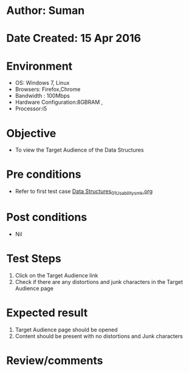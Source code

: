 * Author: Suman
* Date Created: 15 Apr 2016
* Environment
  - OS: Windows 7, Linux
  - Browsers: Firefox,Chrome
  - Bandwidth : 100Mbps
  - Hardware Configuration:8GBRAM , 
  - Processor:i5

* Objective
  - To view the Target Audience of the Data Structures

* Pre conditions
  - Refer to first test case [[https://github.com/Virtual-Labs/data-structures-iiith/blob/master/test-cases/integration_test-cases/System/Data Structures_01_Usability_smk.org][Data Structures_01_Usability_smk.org]]

* Post conditions
  - Nil
* Test Steps
  1. Click on the Target Audience link 
  2. Check if there are any distortions and junk characters in the Target Audience page

* Expected result
  1. Target Audience page should be opened
  2. Content should be present with no distortions and Junk characters

* Review/comments


